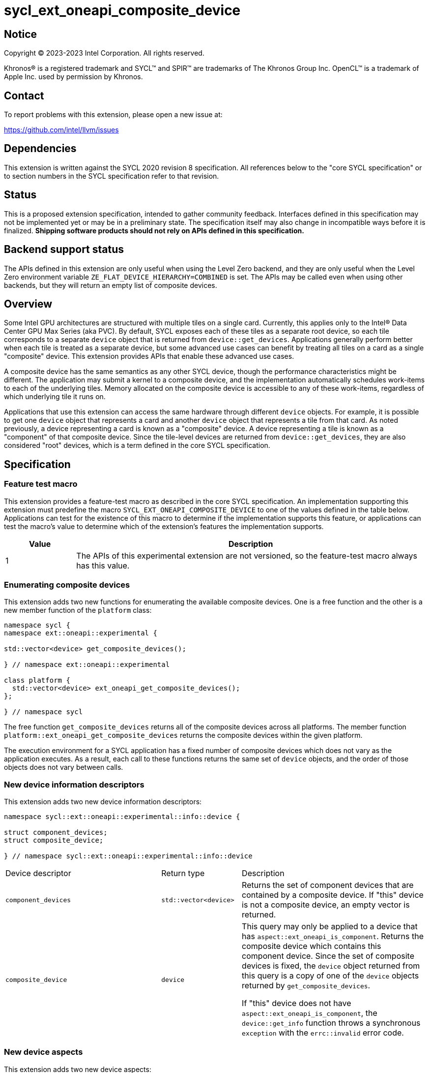 = sycl_ext_oneapi_composite_device

:source-highlighter: coderay
:coderay-linenums-mode: table

// This section needs to be after the document title.
:doctype: book
:toc2:
:toc: left
:encoding: utf-8
:lang: en
:dpcpp: pass:[DPC++]

// Set the default source code type in this document to C++,
// for syntax highlighting purposes.  This is needed because
// docbook uses c++ and html5 uses cpp.
:language: {basebackend@docbook:c++:cpp}


== Notice

[%hardbreaks]
Copyright (C) 2023-2023 Intel Corporation.  All rights reserved.

Khronos(R) is a registered trademark and SYCL(TM) and SPIR(TM) are trademarks
of The Khronos Group Inc.  OpenCL(TM) is a trademark of Apple Inc. used by
permission by Khronos.


== Contact

To report problems with this extension, please open a new issue at:

https://github.com/intel/llvm/issues


== Dependencies

This extension is written against the SYCL 2020 revision 8 specification.  All
references below to the "core SYCL specification" or to section numbers in the
SYCL specification refer to that revision.


== Status

This is a proposed extension specification, intended to gather community
feedback.  Interfaces defined in this specification may not be implemented yet
or may be in a preliminary state.  The specification itself may also change in
incompatible ways before it is finalized.  *Shipping software products should
not rely on APIs defined in this specification.*


== Backend support status

The APIs defined in this extension are only useful when using the Level Zero
backend, and they are only useful when the Level Zero environment variable
`ZE_FLAT_DEVICE_HIERARCHY=COMBINED` is set.  The APIs may be called even when
using other backends, but they will return an empty list of composite devices.


== Overview

Some Intel GPU architectures are structured with multiple tiles on a single
card.  Currently, this applies only to the Intel(R) Data Center GPU Max Series
(aka PVC).  By default, SYCL exposes each of these tiles as a separate root
device, so each tile corresponds to a separate `device` object that is returned
from `device::get_devices`.  Applications generally perform better when each
tile is treated as a separate device, but some advanced use cases can benefit
by treating all tiles on a card as a single "composite" device.  This extension
provides APIs that enable these advanced use cases.

A composite device has the same semantics as any other SYCL device, though the
performance characteristics might be different.  The application may submit a
kernel to a composite device, and the implementation automatically schedules
work-items to each of the underlying tiles.  Memory allocated on the composite
device is accessible to any of these work-items, regardless of which underlying
tile it runs on.

Applications that use this extension can access the same hardware through
different `device` objects.  For example, it is possible to get one `device`
object that represents a card and another `device` object that represents a
tile from that card.  As noted previously, a device representing a card is
known as a "composite" device.  A device representing a tile is known as a
"component" of that composite device.  Since the tile-level devices are
returned from `device::get_devices`, they are also considered "root" devices,
which is a term defined in the core SYCL specification.


== Specification

=== Feature test macro

This extension provides a feature-test macro as described in the core SYCL
specification.  An implementation supporting this extension must predefine the
macro `SYCL_EXT_ONEAPI_COMPOSITE_DEVICE` to one of the values defined in the
table below.  Applications can test for the existence of this macro to
determine if the implementation supports this feature, or applications can test
the macro's value to determine which of the extension's features the
implementation supports.

[%header,cols="1,5"]
|===
|Value
|Description

|1
|The APIs of this experimental extension are not versioned, so the
 feature-test macro always has this value.
|===

=== Enumerating composite devices

This extension adds two new functions for enumerating the available composite
devices.  One is a free function and the other is a new member function of the
`platform` class:

```
namespace sycl {
namespace ext::oneapi::experimental {

std::vector<device> get_composite_devices();

} // namespace ext::oneapi::experimental

class platform {
  std::vector<device> ext_oneapi_get_composite_devices();
};

} // namespace sycl
```

The free function `get_composite_devices` returns all of the composite devices
across all platforms.  The member function
`platform::ext_oneapi_get_composite_devices` returns the composite devices
within the given platform.

The execution environment for a SYCL application has a fixed number of
composite devices which does not vary as the application executes.  As a
result, each call to these functions returns the same set of `device` objects,
and the order of those objects does not vary between calls.

=== New device information descriptors

This extension adds two new device information descriptors:

```
namespace sycl::ext::oneapi::experimental::info::device {

struct component_devices;
struct composite_device;

} // namespace sycl::ext::oneapi::experimental::info::device
```

[width="100%",%header,cols="37%,19%,44%"]
|===
|Device descriptor
|Return type
|Description

|`component_devices`
|`std::vector<device>`
|Returns the set of component devices that are contained by a composite device.
 If "this" device is not a composite device, an empty vector is returned.

|`composite_device`
|`device`
|This query may only be applied to a device that has
 `aspect::ext_oneapi_is_component`.  Returns the composite device which
 contains this component device.  Since the set of composite devices is fixed,
 the `device` object returned from this query is a copy of one of the `device`
 objects returned by `get_composite_devices`.

If "this" device does not have `aspect::ext_oneapi_is_component`, the
`device::get_info` function throws a synchronous `exception` with the
`errc::invalid` error code.
|===

=== New device aspects

This extension adds two new device aspects:

```
namespace sycl {

enum class aspect : /*unspecified*/ {
  ext_oneapi_is_composite,
  ext_oneapi_is_component
};

} // namespace sycl
```

[width="100%",%header,cols="50%,50%"]
|===
|Aspect
|Description

|`ext_oneapi_is_composite`
|Indicates that the device is a composite device.  Any device with this aspect
 will have at least two constituent component devices.

|`ext_oneapi_is_component`
|Indicates that the device is a component device of some other composite
 device.  This applies only to a root device that is a direct component of
 some composite device.  A sub-device will not have this aspect even if its
 parent is a component device.
|===

=== Impact on "descendent device"

This extension augments the definition of the term "descendent device" from the
core SYCL specification as follows.  Given some composite device _C_ and some
component of that composite device _R_, device _R_ is a descendent device of
_C_ and all descendent devices of _R_ are also descendent devices of _C_.

This definition means that a SYCL context that contains a composite device is
compatible with any of its component devices, even if those component devices
are not contained by the context.  See the core SYCL specification for details.


== Impact to the ONEAPI_DEVICE_SELECTOR

The `ONEAPI_DEVICE_SELECTOR` is an environment variable that is specific to the
{dpcpp} implementation.  Therefore, this section that describes the interaction
between this extension and that environment variable is non-normative and does
not apply to other SYCL implementations that may support this extension.

The `ONEAPI_DEVICE_SELECTOR` environment variable determines the list of root
devices that are returned from `device::get_devices`: _R0_, _R1_, _R2_, etc.
The devices returned from `get_composite_devices` are computed from this list
by iterating over the elements _Ri_ in order:

* Start with an empty list of composite devices.
* If device _Ri_ is a component of some composite device _C_ and if all other
  components of _C_ are also in the list of root devices returned from
  `device::get_devices`, then _C_ is appended to the list of composite devices
  unless _C_ is already in that list.

This algorithm ensures that a composite device is made visible to the
application only if all of its components are also visible.  This is important
for two reasons.  The first reason is philosophical.  We do not want to expose
a composite device unless it has at least two component devices.  This is
similar to our decision in the core SYCL spec to disallow partitioning into
sub-devices which results in only a single sub-device.  We don't want to expose
partitioning when the parent and child represent exactly the same hardware.
The second reason is practical.  The {dpcpp} implementation will associate
each composite device with a single Level Zero native device handle, which
represents the entire card.  There is no way to get a Level Zero handle that
represents a subset of the tiles.  Therefore, we do not expose a composite
device unless it represents all of the tiles on a card.

The algorithm also imposes a sensible order on the composite devices, which
corresponds to the order of the root devices.  Thus, users who set the order of
root devices via `ONEAPI_DEVICE_SELECTOR` will also get a corresponding order
for the composite devices.


== Issues

* What is the impact of this extension on
  link:../supported/sycl_ext_oneapi_default_context.asciidoc[
  sycl_ext_oneapi_default_context]?  I think there are two reasonable options.
  One option is to say that the default context is not affected by this
  extension.  As a result, applications that use composite devices will need to
  create their own context which contains the set of composite devices that
  they care about.  The other option is to change the default context to
  include all of the composite devices.  This would be easier to use because
  the default context continues to reflect all devices in the system.  As a
  result, the default context can be used in all scenarios, and an application
  only needs to create a custom one in order to gain some optimization.  It's
  not clear at this point if redefining the default context like this would
  result in a performance penalty for applications that don't use composite
  devices.

* What guarantees do we make (if any) about the accessibility of USM allocated
  on a composite device?  Do we guarantee that this memory is also accessible
  on the component devices?  Is the answer different for "device" USM vs.
  "shared" USM?  One option is to say that the application needs to
  specifically enable P2P access between a composite device and its component
  devices in order to guarantee accessibility.  There is a related question in
  the core SYCL spec about accessibility of USM w.r.t. sub-devices, which we
  have not yet resolved.

* Should the `ONEAPI_DEVICE_SELECTOR` be extended to allow selection of
  composite devices?  For example, syntax like
  `ONEAPI_DEVICE_SELECTOR=level_zero:C1` could mean "select the second Level
  Zero card device and expose it as a root device from
  ``device::get_devices``".  Our current thinking is that we should not allow
  syntax like this.
